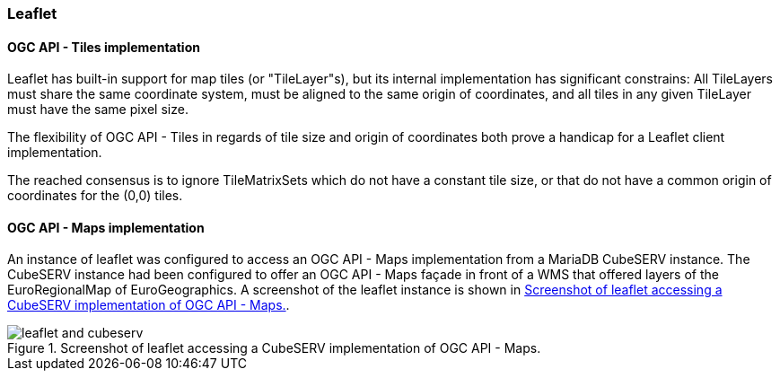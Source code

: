 === Leaflet

==== OGC API - Tiles implementation

Leaflet has built-in support for map tiles (or "TileLayer"s), but its internal implementation has significant constrains: All TileLayers must share the same coordinate system, must be aligned to the same origin of coordinates, and all tiles in any given TileLayer must have the same pixel size.

The flexibility of OGC API - Tiles in regards of tile size and origin of coordinates both prove a handicap for a Leaflet client implementation.

The reached consensus is to ignore TileMatrixSets which do not have a constant tile size, or that do not have a common origin of coordinates for the (0,0) tiles.

==== OGC API - Maps implementation

An instance of leaflet was configured to access an OGC API - Maps implementation from a MariaDB CubeSERV instance. The CubeSERV instance had been configured to offer an OGC API - Maps façade in front of a WMS that offered layers of the EuroRegionalMap of EuroGeographics. A screenshot of the leaflet instance is shown in <<img_leaflet_and_cubeserv>>.

[[img_leaflet_and_cubeserv]]
.Screenshot of leaflet accessing a CubeSERV implementation of OGC API - Maps.
image::../images/leaflet_and_cubeserv.png[align="center"]
